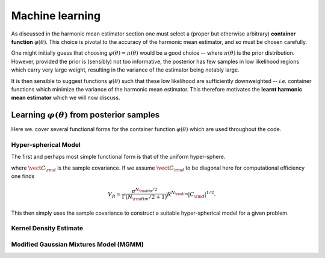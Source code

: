 ****************************************
Machine learning
****************************************
As discussed in the harmonic mean estimator section one must select a (proper 
but otherwise arbitrary) **container function** :math:`\varphi(\theta)`. This 
choice is pivotal to the accuracy of the harmonic mean estimator, and so must be
chosen carefully. 

One might initially guess that choosing :math:`\varphi(\theta) = \pi(\theta)` 
would be a good choice -- where :math:`\pi(\theta)` is the prior distribution. 
However, provided the prior is (sensibly) not too informative, the 
posterior has few samples in low likelihood regions which carry very large 
weight, resulting in the variance of the estimator being notably large.

It is then sensible to suggest functions :math:`\varphi(\theta)` such that 
these low likelihood are sufficiently downweighted -- *i.e.* container functions
which minimize the variance of the harmonic mean estimator. This therefore 
motivates the **learnt harmonic mean estimator** which we will now discuss.

Learning :math:`\varphi(\theta)` from posterior samples
=======================================================

Here we. cover several functional forms for the container function 
:math:`\varphi(\theta)` which are used throughout the code.

Hyper-spherical Model
+++++++++++++++++++++
The first and perhaps most simple functional form is that of the uniform 
hyper-sphere.

.. math::
	:nowrap:

	\begin{equation}
	\varphi(\vect{\theta}) =\left\{ \begin{array}{lll}     \frac{1}{V_R},  &{\rm if}  ~(\vect{\theta}-\vect{\mu})^\top\vect{C}^{-1}_{\rm d}(\vect{\theta}-\vect{\mu})  < R^2 \vspace*{2mm}\\
  	0, \quad\quad& {\rm else} \end{array}\right.
  	\end{equation}
where :math:`\vect{C}_{\rm d}` is the sample covariance. If we assume 
:math:`\vect{C}_{\rm d}` to be diagonal here for computational efficiency one 
finds 

.. math::

	V_R = \frac{\pi^{N_{\rm dim}/2}}{\Gamma(N_{\rm dim}/2+1)} R^{N_{\rm dim}} \vert C_{\rm d} \vert^{1/2}.

This then simply uses the sample covariance to construct a suitable 
hyper-spherical model for a given problem.

Kernel Density Estimate
+++++++++++++++++++++++

Modified Gaussian Mixtures Model (MGMM)
+++++++++++++++++++++++++++++++++++++++
